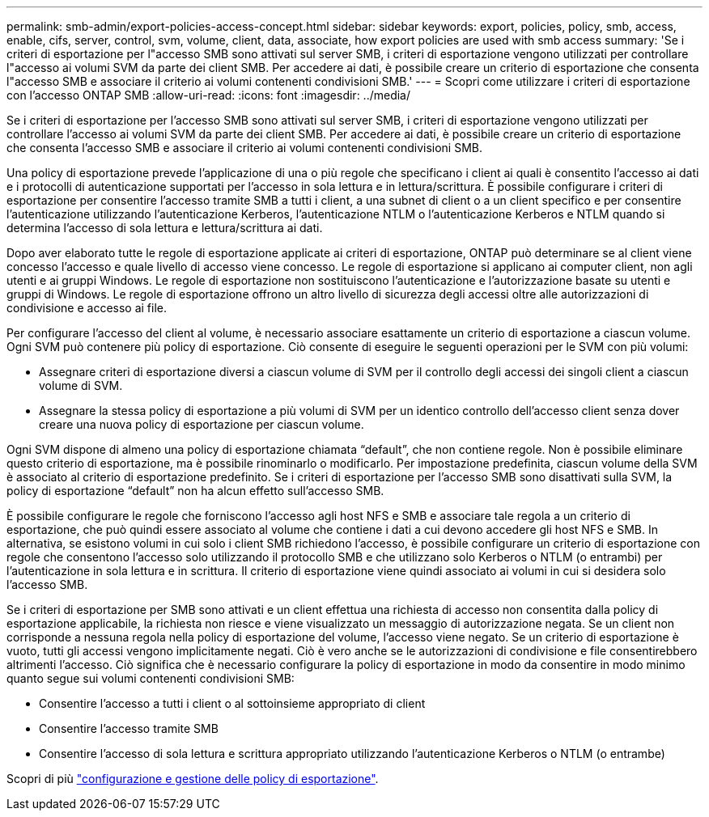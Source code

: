 ---
permalink: smb-admin/export-policies-access-concept.html 
sidebar: sidebar 
keywords: export, policies, policy, smb, access, enable, cifs, server, control, svm, volume, client, data, associate, how export policies are used with smb access 
summary: 'Se i criteri di esportazione per l"accesso SMB sono attivati sul server SMB, i criteri di esportazione vengono utilizzati per controllare l"accesso ai volumi SVM da parte dei client SMB. Per accedere ai dati, è possibile creare un criterio di esportazione che consenta l"accesso SMB e associare il criterio ai volumi contenenti condivisioni SMB.' 
---
= Scopri come utilizzare i criteri di esportazione con l'accesso ONTAP SMB
:allow-uri-read: 
:icons: font
:imagesdir: ../media/


[role="lead"]
Se i criteri di esportazione per l'accesso SMB sono attivati sul server SMB, i criteri di esportazione vengono utilizzati per controllare l'accesso ai volumi SVM da parte dei client SMB. Per accedere ai dati, è possibile creare un criterio di esportazione che consenta l'accesso SMB e associare il criterio ai volumi contenenti condivisioni SMB.

Una policy di esportazione prevede l'applicazione di una o più regole che specificano i client ai quali è consentito l'accesso ai dati e i protocolli di autenticazione supportati per l'accesso in sola lettura e in lettura/scrittura. È possibile configurare i criteri di esportazione per consentire l'accesso tramite SMB a tutti i client, a una subnet di client o a un client specifico e per consentire l'autenticazione utilizzando l'autenticazione Kerberos, l'autenticazione NTLM o l'autenticazione Kerberos e NTLM quando si determina l'accesso di sola lettura e lettura/scrittura ai dati.

Dopo aver elaborato tutte le regole di esportazione applicate ai criteri di esportazione, ONTAP può determinare se al client viene concesso l'accesso e quale livello di accesso viene concesso. Le regole di esportazione si applicano ai computer client, non agli utenti e ai gruppi Windows. Le regole di esportazione non sostituiscono l'autenticazione e l'autorizzazione basate su utenti e gruppi di Windows. Le regole di esportazione offrono un altro livello di sicurezza degli accessi oltre alle autorizzazioni di condivisione e accesso ai file.

Per configurare l'accesso del client al volume, è necessario associare esattamente un criterio di esportazione a ciascun volume. Ogni SVM può contenere più policy di esportazione. Ciò consente di eseguire le seguenti operazioni per le SVM con più volumi:

* Assegnare criteri di esportazione diversi a ciascun volume di SVM per il controllo degli accessi dei singoli client a ciascun volume di SVM.
* Assegnare la stessa policy di esportazione a più volumi di SVM per un identico controllo dell'accesso client senza dover creare una nuova policy di esportazione per ciascun volume.


Ogni SVM dispone di almeno una policy di esportazione chiamata "`default`", che non contiene regole. Non è possibile eliminare questo criterio di esportazione, ma è possibile rinominarlo o modificarlo. Per impostazione predefinita, ciascun volume della SVM è associato al criterio di esportazione predefinito. Se i criteri di esportazione per l'accesso SMB sono disattivati sulla SVM, la policy di esportazione "`default`" non ha alcun effetto sull'accesso SMB.

È possibile configurare le regole che forniscono l'accesso agli host NFS e SMB e associare tale regola a un criterio di esportazione, che può quindi essere associato al volume che contiene i dati a cui devono accedere gli host NFS e SMB. In alternativa, se esistono volumi in cui solo i client SMB richiedono l'accesso, è possibile configurare un criterio di esportazione con regole che consentono l'accesso solo utilizzando il protocollo SMB e che utilizzano solo Kerberos o NTLM (o entrambi) per l'autenticazione in sola lettura e in scrittura. Il criterio di esportazione viene quindi associato ai volumi in cui si desidera solo l'accesso SMB.

Se i criteri di esportazione per SMB sono attivati e un client effettua una richiesta di accesso non consentita dalla policy di esportazione applicabile, la richiesta non riesce e viene visualizzato un messaggio di autorizzazione negata. Se un client non corrisponde a nessuna regola nella policy di esportazione del volume, l'accesso viene negato. Se un criterio di esportazione è vuoto, tutti gli accessi vengono implicitamente negati. Ciò è vero anche se le autorizzazioni di condivisione e file consentirebbero altrimenti l'accesso. Ciò significa che è necessario configurare la policy di esportazione in modo da consentire in modo minimo quanto segue sui volumi contenenti condivisioni SMB:

* Consentire l'accesso a tutti i client o al sottoinsieme appropriato di client
* Consentire l'accesso tramite SMB
* Consentire l'accesso di sola lettura e scrittura appropriato utilizzando l'autenticazione Kerberos o NTLM (o entrambe)


Scopri di più link:../nfs-config/export-policies-concept.html["configurazione e gestione delle policy di esportazione"].
